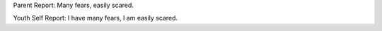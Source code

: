 Parent Report: Many fears, easily scared.

Youth Self Report: I have many fears, I am easily scared.
